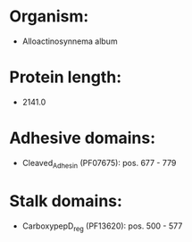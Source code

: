 * Organism:
- Alloactinosynnema album
* Protein length:
- 2141.0
* Adhesive domains:
- Cleaved_Adhesin (PF07675): pos. 677 - 779
* Stalk domains:
- CarboxypepD_reg (PF13620): pos. 500 - 577

